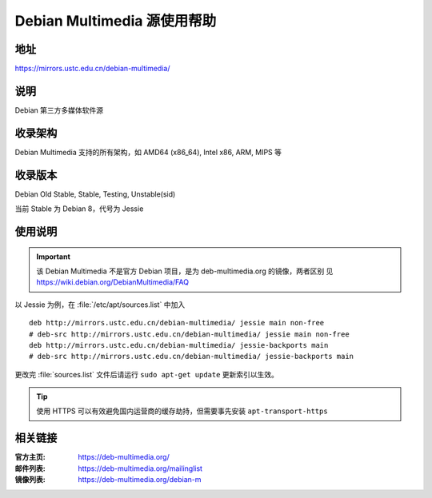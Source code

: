 ============================
Debian Multimedia 源使用帮助
============================

地址
====

https://mirrors.ustc.edu.cn/debian-multimedia/

说明
====

Debian 第三方多媒体软件源

收录架构
========

Debian Multimedia 支持的所有架构，如 AMD64 (x86_64), Intel x86, ARM, MIPS 等


收录版本
========

Debian Old Stable, Stable, Testing, Unstable(sid)

当前 Stable 为 Debian 8，代号为 Jessie

使用说明
========

.. important::
    该 Debian Multimedia 不是官方 Debian 项目，是为 deb-multimedia.org 的镜像，两者区别
    见 https://wiki.debian.org/DebianMultimedia/FAQ

以 Jessie 为例，在 :file:`/etc/apt/sources.list` 中加入

::

    deb http://mirrors.ustc.edu.cn/debian-multimedia/ jessie main non-free
    # deb-src http://mirrors.ustc.edu.cn/debian-multimedia/ jessie main non-free
    deb http://mirrors.ustc.edu.cn/debian-multimedia/ jessie-backports main
    # deb-src http://mirrors.ustc.edu.cn/debian-multimedia/ jessie-backports main

更改完 :file:`sources.list` 文件后请运行 ``sudo apt-get update`` 更新索引以生效。

.. tip::
    使用 HTTPS 可以有效避免国内运营商的缓存劫持，但需要事先安装 ``apt-transport-https``

相关链接
========

:官方主页: https://deb-multimedia.org/
:邮件列表: https://deb-multimedia.org/mailinglist
:镜像列表: https://deb-multimedia.org/debian-m
